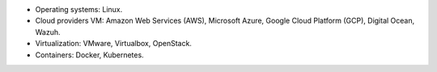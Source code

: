 .. Copyright (C) 2019 Wazuh, Inc.

- Operating systems: Linux.
- Cloud providers VM: Amazon Web Services (AWS), Microsoft Azure, Google Cloud Platform (GCP), Digital Ocean, Wazuh.
- Virtualization: VMware, Virtualbox, OpenStack.
- Containers: Docker, Kubernetes.

.. End of file
